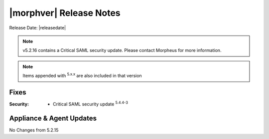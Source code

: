 .. _Release Notes:

*************************
|morphver| Release Notes
*************************

Release Date: |releasedate|

.. NOTE:: v5.2.16 contains a Critical SAML security update. Please contact Morpheus for more information.

.. NOTE:: Items appended with :superscript:`5.x.x` are also included in that version

.. .. include:: highlights.rst

Fixes
=====

:Security: - Critical SAML security update :superscript:`5.4.4-3`


Appliance & Agent Updates
=========================

No Changes from 5.2.15

.. ..
